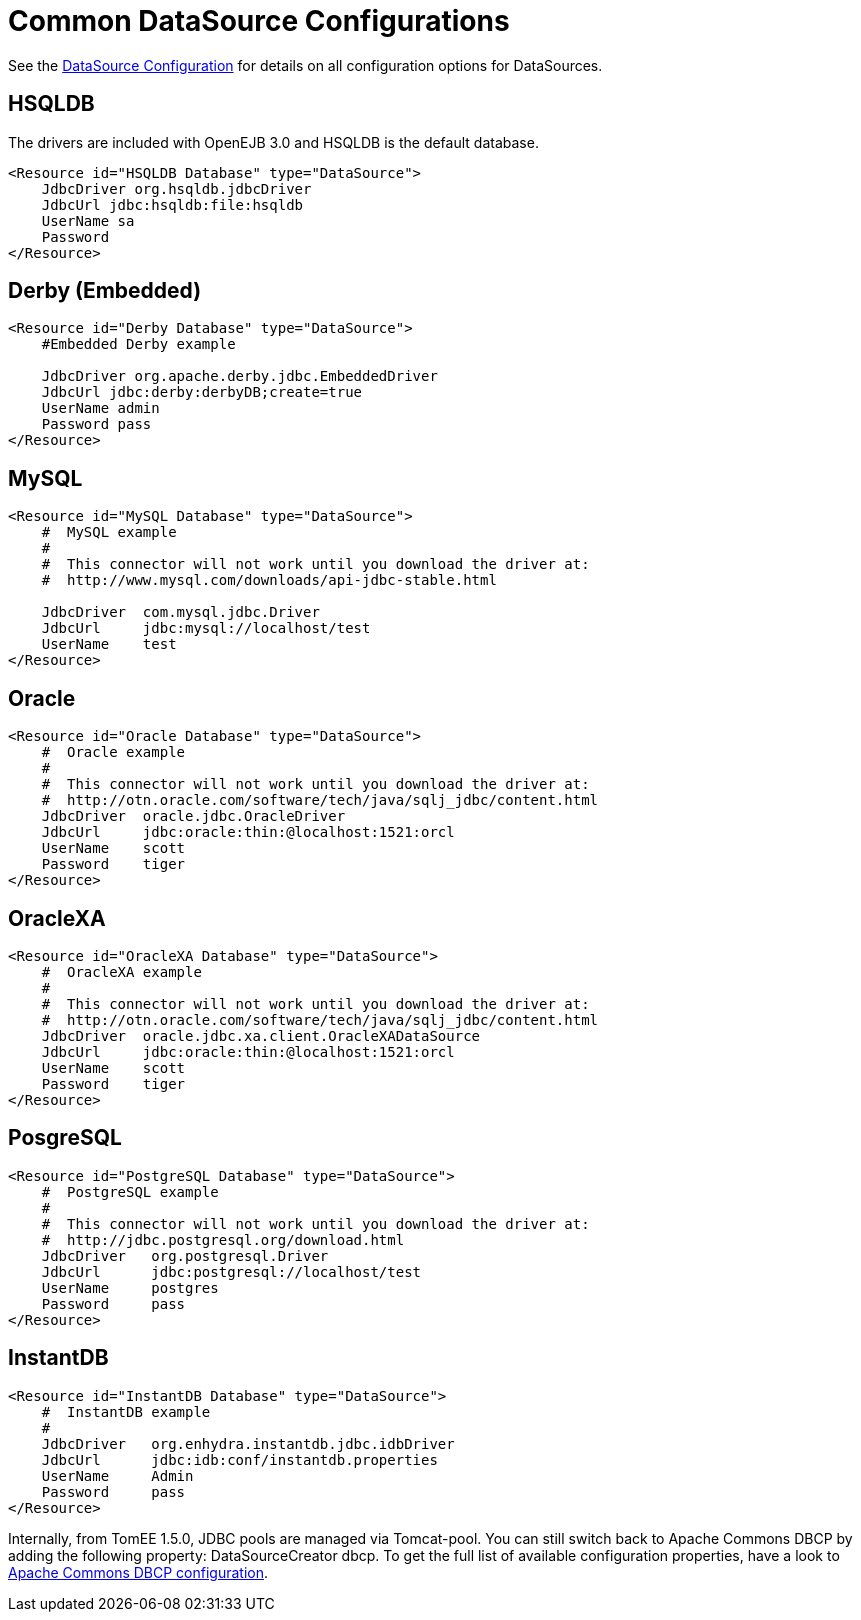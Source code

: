 = Common DataSource Configurations

See the xref:datasource-config.adoc[DataSource Configuration] for details on all configuration options for DataSources.



== HSQLDB

The drivers are included with OpenEJB 3.0 and HSQLDB is the default database.

 <Resource id="HSQLDB Database" type="DataSource">
     JdbcDriver org.hsqldb.jdbcDriver
     JdbcUrl jdbc:hsqldb:file:hsqldb
     UserName sa
     Password
 </Resource>



== Derby (Embedded)

....
<Resource id="Derby Database" type="DataSource">
    #Embedded Derby example

    JdbcDriver org.apache.derby.jdbc.EmbeddedDriver
    JdbcUrl jdbc:derby:derbyDB;create=true
    UserName admin
    Password pass
</Resource>
....



== MySQL

....
<Resource id="MySQL Database" type="DataSource">
    #  MySQL example
    #
    #  This connector will not work until you download the driver at:
    #  http://www.mysql.com/downloads/api-jdbc-stable.html

    JdbcDriver	com.mysql.jdbc.Driver
    JdbcUrl	jdbc:mysql://localhost/test
    UserName	test
</Resource>
....



== Oracle

 <Resource id="Oracle Database" type="DataSource">
     #  Oracle example
     #
     #  This connector will not work until you download the driver at:
     #  http://otn.oracle.com/software/tech/java/sqlj_jdbc/content.html
     JdbcDriver	oracle.jdbc.OracleDriver
     JdbcUrl	jdbc:oracle:thin:@localhost:1521:orcl
     UserName	scott
     Password	tiger
 </Resource>



== OracleXA

 <Resource id="OracleXA Database" type="DataSource">
     #  OracleXA example
     #
     #  This connector will not work until you download the driver at:
     #  http://otn.oracle.com/software/tech/java/sqlj_jdbc/content.html
     JdbcDriver	oracle.jdbc.xa.client.OracleXADataSource
     JdbcUrl	jdbc:oracle:thin:@localhost:1521:orcl
     UserName	scott
     Password	tiger
 </Resource>



== PosgreSQL

 <Resource id="PostgreSQL Database" type="DataSource">
     #  PostgreSQL example
     #
     #  This connector will not work until you download the driver at:
     #  http://jdbc.postgresql.org/download.html
     JdbcDriver	 org.postgresql.Driver
     JdbcUrl	 jdbc:postgresql://localhost/test
     UserName	 postgres
     Password	 pass
 </Resource>



== InstantDB

 <Resource id="InstantDB Database" type="DataSource">
     #  InstantDB example
     #
     JdbcDriver	 org.enhydra.instantdb.jdbc.idbDriver
     JdbcUrl	 jdbc:idb:conf/instantdb.properties
     UserName	 Admin
     Password	 pass
 </Resource>

Internally, from TomEE 1.5.0, JDBC pools are managed via Tomcat-pool.
You can still switch back to Apache Commons DBCP by adding the following property: DataSourceCreator dbcp.
To get the full list of available configuration properties, have a look to http://commons.apache.org/dbcp/configuration.html[Apache Commons DBCP configuration].
